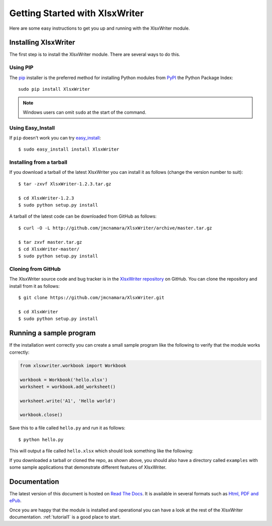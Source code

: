 .. _getting_started:

Getting Started with XlsxWriter
===============================

Here are some easy instructions to get you up and running with the XlsxWriter
module.


Installing XlsxWriter
---------------------

The first step is to install the XlsxWriter module. There are several ways to
do this.

Using PIP
*********

The `pip <http://www.pip-installer.org/en/latest/index.html>`_  installer is
the preferred method for installing Python modules from
`PyPI <http://pypi.python.org/pypi>`_ the Python Package Index::

    sudo pip install XlsxWriter


.. Note::
   Windows users can omit ``sudo`` at the start of the command.


Using Easy_Install
******************

If ``pip`` doesn't work you can try
`easy_install <http://peak.telecommunity.com/DevCenter/EasyInstall>`_::

    $ sudo easy_install install XlsxWriter

Installing from a tarball
*************************

If you download a tarball of the latest XlsxWriter you can install it as
follows (change the version number to suit)::

    $ tar -zxvf XlsxWriter-1.2.3.tar.gz

    $ cd XlsxWriter-1.2.3
    $ sudo python setup.py install

A tarball of the latest code can be downloaded from GitHub as follows::

    $ curl -O -L http://github.com/jmcnamara/XlsxWriter/archive/master.tar.gz

    $ tar zxvf master.tar.gz 
    $ cd XlsxWriter-master/
    $ sudo python setup.py install


Cloning from GitHub
*******************

The XlsxWriter source code and bug tracker is in the
`XlsxWriter repository <http://github.com/jmcnamara/XlsxWriter>`_ on GitHub.
You can clone the repository and install from it as follows::

    $ git clone https://github.com/jmcnamara/XlsxWriter.git

    $ cd XlsxWriter
    $ sudo python setup.py install


Running a sample program
------------------------

If the installation went correctly you can create a small sample program like
the following to verify that the module works correctly:

.. code-block:: python

    from xlsxwriter.workbook import Workbook
        
    workbook = Workbook('hello.xlsx')
    worksheet = workbook.add_worksheet()
    
    worksheet.write('A1', 'Hello world')

    workbook.close()

Save this to a file called ``hello.py`` and run it as follows::

    $ python hello.py

This will output a file called ``hello.xlsx`` which should look something like
the following:

.. image:: _static/hello01.png

If you downloaded a tarball or cloned the repo, as shown above, you should also
have a directory called ``examples`` with some sample applications that
demonstrate different features of XlsxWriter.


Documentation
-------------

The latest version of this document is hosted on
`Read The Docs <https://xlsxwriter.readthedocs.org/en/latest/>`_. It is
available in several formats such as
`Html, PDF and ePub <https://readthedocs.org/projects/xlsxwriter/downloads/>`_.

Once you are happy that the module is installed and operational you can have a
look at the rest of the XlsxWriter documentation. :ref:`tutorial1` is a good
place to start.









